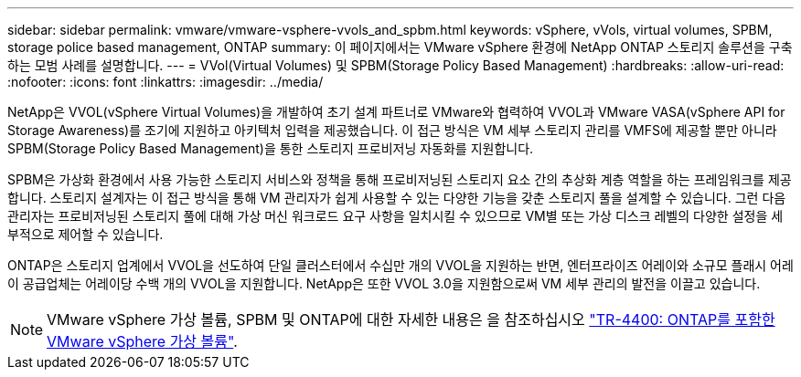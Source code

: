 ---
sidebar: sidebar 
permalink: vmware/vmware-vsphere-vvols_and_spbm.html 
keywords: vSphere, vVols, virtual volumes, SPBM, storage police based management, ONTAP 
summary: 이 페이지에서는 VMware vSphere 환경에 NetApp ONTAP 스토리지 솔루션을 구축하는 모범 사례를 설명합니다. 
---
= VVol(Virtual Volumes) 및 SPBM(Storage Policy Based Management)
:hardbreaks:
:allow-uri-read: 
:nofooter: 
:icons: font
:linkattrs: 
:imagesdir: ../media/


[role="lead"]
NetApp은 VVOL(vSphere Virtual Volumes)을 개발하여 초기 설계 파트너로 VMware와 협력하여 VVOL과 VMware VASA(vSphere API for Storage Awareness)를 조기에 지원하고 아키텍처 입력을 제공했습니다. 이 접근 방식은 VM 세부 스토리지 관리를 VMFS에 제공할 뿐만 아니라 SPBM(Storage Policy Based Management)을 통한 스토리지 프로비저닝 자동화를 지원합니다.

SPBM은 가상화 환경에서 사용 가능한 스토리지 서비스와 정책을 통해 프로비저닝된 스토리지 요소 간의 추상화 계층 역할을 하는 프레임워크를 제공합니다. 스토리지 설계자는 이 접근 방식을 통해 VM 관리자가 쉽게 사용할 수 있는 다양한 기능을 갖춘 스토리지 풀을 설계할 수 있습니다. 그런 다음 관리자는 프로비저닝된 스토리지 풀에 대해 가상 머신 워크로드 요구 사항을 일치시킬 수 있으므로 VM별 또는 가상 디스크 레벨의 다양한 설정을 세부적으로 제어할 수 있습니다.

ONTAP은 스토리지 업계에서 VVOL을 선도하여 단일 클러스터에서 수십만 개의 VVOL을 지원하는 반면, 엔터프라이즈 어레이와 소규모 플래시 어레이 공급업체는 어레이당 수백 개의 VVOL을 지원합니다. NetApp은 또한 VVOL 3.0을 지원함으로써 VM 세부 관리의 발전을 이끌고 있습니다.


NOTE: VMware vSphere 가상 볼륨, SPBM 및 ONTAP에 대한 자세한 내용은 을 참조하십시오 https://www.netapp.com/pdf.html?item=/media/13555-tr4400.pdf["TR-4400: ONTAP를 포함한 VMware vSphere 가상 볼륨"^].
